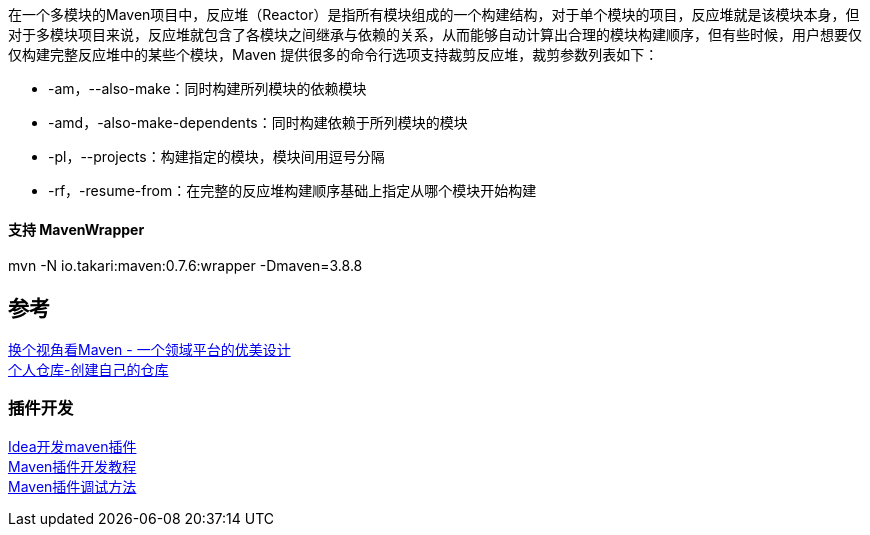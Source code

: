 在一个多模块的Maven项目中，反应堆（Reactor）是指所有模块组成的一个构建结构，对于单个模块的项目，反应堆就是该模块本身，但对于多模块项目来说，反应堆就包含了各模块之间继承与依赖的关系，从而能够自动计算出合理的模块构建顺序，但有些时候，用户想要仅仅构建完整反应堆中的某些个模块，Maven 提供很多的命令行选项支持裁剪反应堆，裁剪参数列表如下：

* -am，--also-make：同时构建所列模块的依赖模块 +
* -amd，-also-make-dependents：同时构建依赖于所列模块的模块 +
* -pl，--projects：构建指定的模块，模块间用逗号分隔 +
* -rf，-resume-from：在完整的反应堆构建顺序基础上指定从哪个模块开始构建

==== 支持 MavenWrapper +
mvn -N io.takari:maven:0.7.6:wrapper -Dmaven=3.8.8


== 参考
[%hardbreaks]
https://developer.aliyun.com/article/2916[换个视角看Maven - 一个领域平台的优美设计]
https://mymavenrepo.com/[个人仓库-创建自己的仓库]

=== 插件开发
[%hardbreaks]
https://cloud.tencent.com/developer/article/1683811[Idea开发maven插件]
https://segmentfault.com/a/1190000041253195[Maven插件开发教程]
https://shengulong.github.io/blog/2019/07/23/maven%E6%8F%92%E4%BB%B6%E8%B0%83%E8%AF%95%E6%96%B9%E6%B3%95/[Maven插件调试方法]

